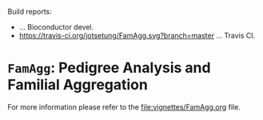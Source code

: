 # #+TITLE:FamAgg: Pedigree Analysis and Familial Aggregation
#+AUTHOR: Johannes Rainer
#+email: johannes.rainer@eurac.edu

# badges:


[[http://www.bioconductor.org/packages/devel/bioc/html/FamAgg.html][http://www.bioconductor.org/shields/years-in-bioc/FamAgg.svg]]

Build reports:
+ [[http://bioconductor.org/checkResults/devel/bioc-LATEST/FamAgg][http://www.bioconductor.org/shields/build/devel/bioc/FamAgg.svg]] ... Bioconductor devel.
+ [[https://travis-ci.org/jotsetung/FamAgg][https://travis-ci.org/jotsetung/FamAgg.svg?branch=master]] ... Travis CI.

* =FamAgg=: Pedigree Analysis and Familial Aggregation

For more information please refer to the [[file:vignettes/FamAgg.org]] file.
